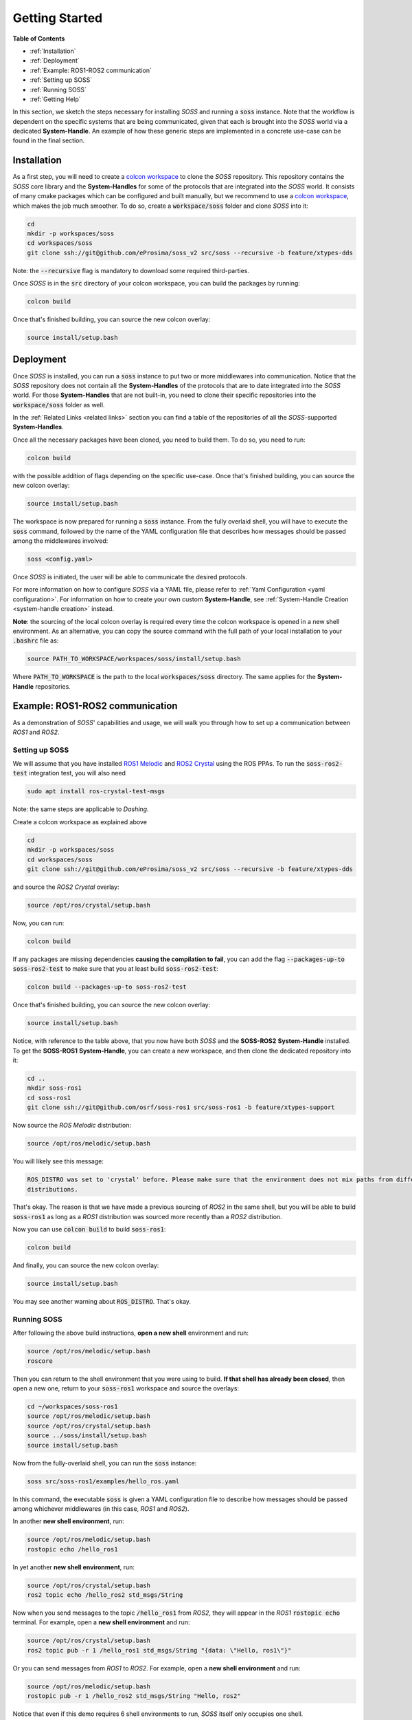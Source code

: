 Getting Started
===============

**Table of Contents**

* :ref:`Installation`

* :ref:`Deployment`

* :ref:`Example: ROS1-ROS2 communication`

* :ref:`Setting up SOSS`

* :ref:`Running SOSS`

* :ref:`Getting Help`

In this section, we sketch the steps necessary for installing *SOSS* and running a :code:`soss` instance.
Note that the workflow is
dependent on the specific systems that are being communicated, given that each is brought into the *SOSS* world
via a dedicated **System-Handle**.
An example of how these generic steps are implemented in a concrete use-case can be found in the final section.

Installation
^^^^^^^^^^^^

As a first step, you will need to create a
`colcon workspace <https://colcon.readthedocs.io/en/released/user/quick-start.html>`__
to clone the *SOSS* repository.
This repository contains the *SOSS* core library and the **System-Handles** for some of the protocols that are
integrated into the *SOSS* world.
It consists of many cmake packages which can be configured and built manually, but we recommend to use
a `colcon workspace <https://colcon.readthedocs.io/en/released/user/quick-start.html>`__, which makes the job much
smoother.
To do so, create a :code:`workspace/soss` folder and clone *SOSS* into it:

.. code-block:: bash

    cd
    mkdir -p workspaces/soss
    cd workspaces/soss
    git clone ssh://git@github.com/eProsima/soss_v2 src/soss --recursive -b feature/xtypes-dds

Note: the :code:`--recursive` flag is mandatory to download some required third-parties.

Once *SOSS* is in the :code:`src` directory of your colcon workspace, you can build the packages
by running:

.. code-block:: bash

    colcon build

Once that's finished building, you can source the new colcon overlay:

.. code-block:: bash

    source install/setup.bash


Deployment
^^^^^^^^^^

Once *SOSS* is installed, you can run a :code:`soss` instance to put two or more middlewares into communication.
Notice that the *SOSS* repository does not contain all the **System-Handles** of the protocols that are to date
integrated into the *SOSS* world.
For those **System-Handles** that are not built-in, you need to clone their specific repositories into the
:code:`workspace/soss` folder as well.

In the :ref:`Related Links <related links>` section you can find a table of the repositories of all
the *SOSS*-supported **System-Handles**.

Once all the necessary packages have been cloned, you need to build them. To do so, you need to run:

.. code-block:: bash

    colcon build

with the possible addition of flags depending on the specific use-case. Once that's finished building, you can source
the new colcon overlay:

.. code-block:: bash

    source install/setup.bash

The workspace is now prepared for running a :code:`soss` instance. From the fully overlaid shell, you will have to
execute the :code:`soss` command, followed by the name of the YAML configuration file that describes 
how messages should be passed among the middlewares involved:

.. code-block:: bash
    
    soss <config.yaml>

Once *SOSS* is initiated, the user will be able to communicate the desired protocols.

For more information on how to configure *SOSS* via a YAML file, please refer to :ref:`Yaml Configuration
<yaml configuration>`. For information on how to create your own custom **System-Handle**, see
:ref:`System-Handle Creation <system-handle creation>` instead.

**Note**: the sourcing of the local colcon overlay is required every time the colcon workspace is opened in
a new shell environment.
As an alternative, you can copy the source command with the full path of your local installation to your 
:code:`.bashrc` file as:

.. code-block:: bash

    source PATH_TO_WORKSPACE/workspaces/soss/install/setup.bash

Where :code:`PATH_TO_WORKSPACE` is the path to the local :code:`workspaces/soss` directory.
The same applies for the **System-Handle** repositories. 


Example: ROS1-ROS2 communication
^^^^^^^^^^^^^^^^^^^^^^^^^^^^^^^^

As a demonstration of *SOSS*' capabilities and usage, we will walk you through how to set up a communication
between *ROS1* and *ROS2*.

Setting up SOSS
---------------

We will assume that you have installed
`ROS1 Melodic <http://wiki.ros.org/melodic/Installation/Ubuntu>`__ and
`ROS2 Crystal <https://index.ros.org//doc/ros2/Installation/Linux-Install-Debians/#installing-ros2-via-debian-packages>`__
using the ROS PPAs. To run the :code:`soss-ros2-test` integration test, you will also need

.. code-block:: bash

    sudo apt install ros-crystal-test-msgs

Note: the same steps are applicable to *Dashing*.

Create a colcon workspace as explained above

.. code-block:: bash

    cd
    mkdir -p workspaces/soss
    cd workspaces/soss
    git clone ssh://git@github.com/eProsima/soss_v2 src/soss --recursive -b feature/xtypes-dds

and source the *ROS2 Crystal* overlay:

.. code-block:: bash

    source /opt/ros/crystal/setup.bash

Now, you can run:

.. code-block:: bash

    colcon build

If any packages are missing dependencies **causing the compilation to fail**, you can add the flag
:code:`--packages-up-to soss-ros2-test` to make sure that you at least build :code:`soss-ros2-test`:

.. code-block:: bash

    colcon build --packages-up-to soss-ros2-test

Once that's finished building, you can source the new colcon overlay:

.. code-block:: bash

    source install/setup.bash

Notice, with reference to the table above, that you now have both *SOSS* and the **SOSS-ROS2**
**System-Handle** installed.
To get the **SOSS-ROS1** **System-Handle**, you can create a new workspace, and then clone the dedicated
repository into it:

.. code-block:: bash

    cd ..
    mkdir soss-ros1
    cd soss-ros1
    git clone ssh://git@github.com/osrf/soss-ros1 src/soss-ros1 -b feature/xtypes-support

Now source the *ROS Melodic* distribution:

.. code-block:: bash

    source /opt/ros/melodic/setup.bash

You will likely see this message:

.. code-block:: bash

    ROS_DISTRO was set to 'crystal' before. Please make sure that the environment does not mix paths from different
    distributions.

That's okay. The reason is that we have made a previous sourcing of *ROS2* in the same shell, but you will be able
to build :code:`soss-ros1` as long as a *ROS1* distribution was sourced more recently than a
*ROS2* distribution.

Now you can use :code:`colcon build` to build :code:`soss-ros1`:

.. code-block:: bash

    colcon build


And finally, you can source the new colcon overlay:

.. code-block:: bash

    source install/setup.bash


You may see another warning about :code:`ROS_DISTRO`. That's okay.

Running SOSS
------------

After following the above build instructions, **open a new shell** environment and run:

.. code-block:: bash

    source /opt/ros/melodic/setup.bash
    roscore


Then you can return to the shell environment that you were using to build. **If that shell has already been closed**,
then open a new one, return to your :code:`soss-ros1` workspace and source the overlays:

.. code-block:: bash

    cd ~/workspaces/soss-ros1
    source /opt/ros/melodic/setup.bash
    source /opt/ros/crystal/setup.bash
    source ../soss/install/setup.bash
    source install/setup.bash


Now from the fully-overlaid shell, you can run the :code:`soss` instance:

.. code-block:: bash

    soss src/soss-ros1/examples/hello_ros.yaml


In this command, the executable :code:`soss` is given a YAML configuration file to describe how messages
should be passed among whichever middlewares (in this case, *ROS1* and *ROS2*).

In another **new shell environment**, run:

.. code-block:: bash

    source /opt/ros/melodic/setup.bash
    rostopic echo /hello_ros1


In yet another **new shell environment**, run:

.. code-block:: bash

    source /opt/ros/crystal/setup.bash
    ros2 topic echo /hello_ros2 std_msgs/String


Now when you send messages to the topic :code:`/hello_ros1` from *ROS2*, they will appear
in the *ROS1* :code:`rostopic echo` terminal. For example, open a **new shell environment** and run:

.. code-block:: bash

    source /opt/ros/crystal/setup.bash
    ros2 topic pub -r 1 /hello_ros1 std_msgs/String "{data: \"Hello, ros1\"}"


Or you can send messages from *ROS1* to *ROS2*. For example, open a **new shell environment** and run:

.. code-block:: bash

    source /opt/ros/melodic/setup.bash
    rostopic pub -r 1 /hello_ros2 std_msgs/String "Hello, ros2"


Notice that even if this demo requires 6 shell environments to run, *SOSS* itself only occupies
one shell.

Getting Help
^^^^^^^^^^^^

If you need support you can reach us by mail at
`support@eProsima.com <mailto:support@eProsima.com>`__ or by phone at `+34 91 804 34 48 <tel:+34918043448>`__.
